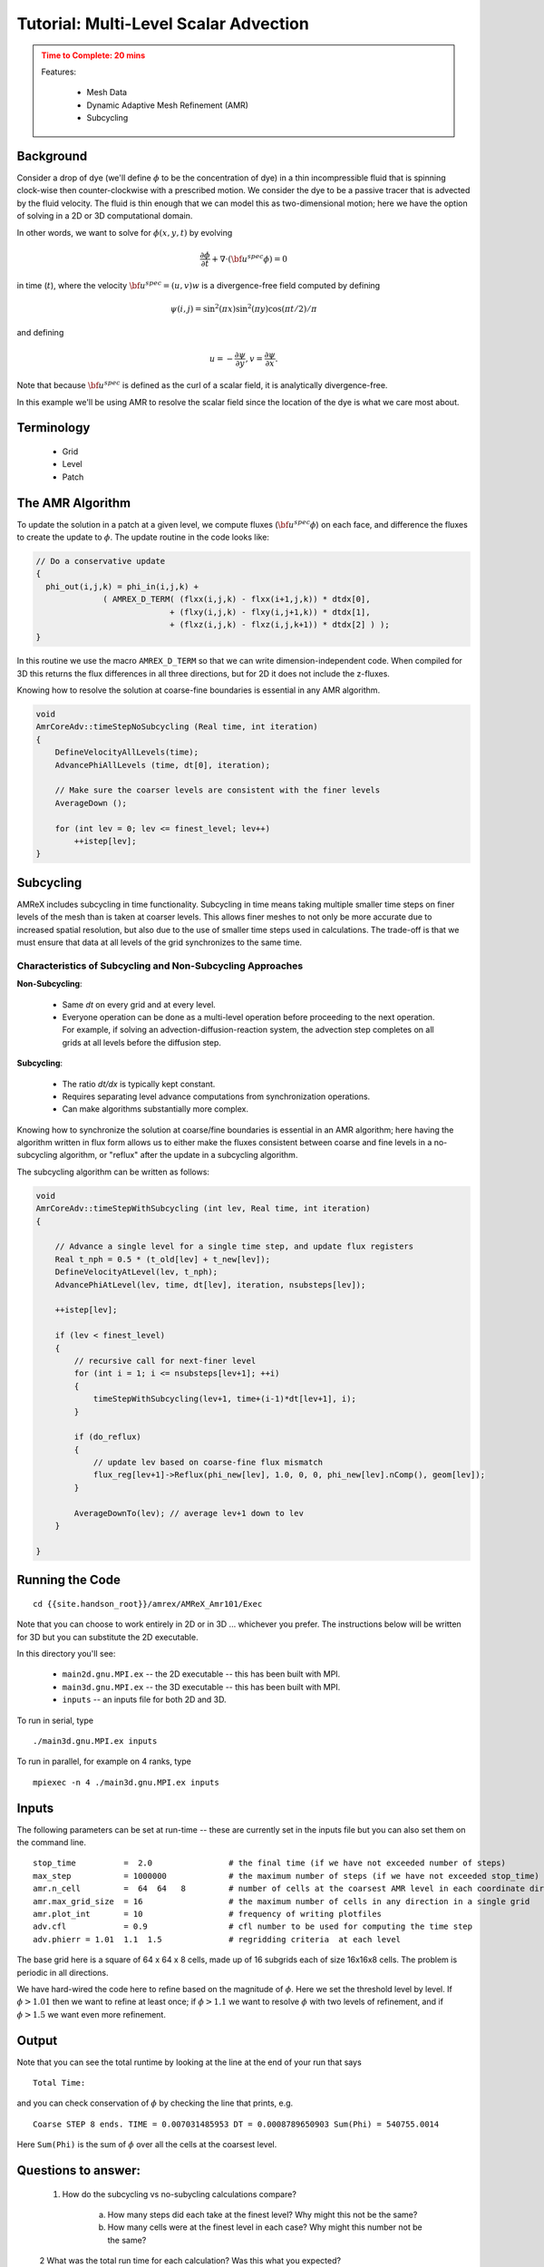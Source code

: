 ..
   ## At a Glance


   |Questions|Objectives|Key Points|
   |What can I do with AMReX?|Understand that "AMR" means more<br>than just "traditional AMR"|AMR + EB + Particles|
   |How do I get started?|Understand easy set-up|It's not hard to get started|
   |What time-stepping do I use?|Understand the difference between subcycling and not|It's a choice|
   |How do I visualize AMR results?|Use Visit and Paraview for AMReX vis|Visualization tools exist for AMR data.|

.. _tutorial_advection:

Tutorial: Multi-Level Scalar Advection
=======================================



.. admonition:: **Time to Complete**: 20 mins
   :class: warning

   Features:

     - Mesh Data
     - Dynamic Adaptive Mesh Refinement (AMR)
     - Subcycling



Background
----------

Consider a drop of dye (we'll define :math:`\phi` to be the concentration of dye)
in a thin incompressible fluid that is spinning
clock-wise then counter-clockwise with a prescribed motion.  We consider the dye to be a
passive tracer that is advected by the fluid velocity.  The fluid is thin enough that we can model
this as two-dimensional motion; here we have the option of solving in a 2D or 3D computational domain.

In other words, we want to solve for :math:`\phi(x,y,t)` by evolving

.. math::

   \frac{\partial \phi}{\partial t} + \nabla \cdot (\bf{u^{spec}} \phi)  = 0

in time (:math:`t`), where the velocity :math:`{\bf{u^{spec}}} = (u,v)w` is a divergence-free field computed by defining

.. math::

   \psi(i,j) = \sin^2(\pi x) \sin^2(\pi y)  \cos (\pi t / 2) / \pi

and defining

.. math::

   u = -\frac{\partial \psi}{\partial y},  v = \frac{\partial \psi}{\partial x}.

Note that because :math:`{\bf{u^{spec}}}` is defined as the curl of a scalar field, it is analytically divergence-free.

In this example we'll be using AMR to resolve the scalar field since the location of the dye is
what we care most about.

Terminology
-----------

  - Grid
  - Level
  - Patch





The AMR Algorithm
-----------------

To update the solution in a patch at a given level, we compute fluxes (:math:`{\bf u^{spec}} \phi`)
on each face, and difference the fluxes to create the update to :math:`\phi`. The update routine
in the code looks like:

.. code-block:: cpp

  // Do a conservative update
  {
    phi_out(i,j,k) = phi_in(i,j,k) +
                ( AMREX_D_TERM( (flxx(i,j,k) - flxx(i+1,j,k)) * dtdx[0],
                              + (flxy(i,j,k) - flxy(i,j+1,k)) * dtdx[1],
                              + (flxz(i,j,k) - flxz(i,j,k+1)) * dtdx[2] ) );
  }

In this routine we use the macro ``AMREX_D_TERM`` so that we can write dimension-independent code.
When compiled for 3D this returns the flux differences in all three directions, but for 2D it does not include
the z-fluxes.


Knowing how to resolve the solution at coarse-fine boundaries is essential in any AMR algorithm.

.. code-block:: cpp

   void
   AmrCoreAdv::timeStepNoSubcycling (Real time, int iteration)
   {
       DefineVelocityAllLevels(time);
       AdvancePhiAllLevels (time, dt[0], iteration);

       // Make sure the coarser levels are consistent with the finer levels
       AverageDown ();

       for (int lev = 0; lev <= finest_level; lev++)
           ++istep[lev];
   }


Subcycling
----------

AMReX includes subcycling in time functionality. Subcycling in time means taking multiple smaller time steps on
finer levels of the mesh than is taken at coarser levels. This allows finer meshes to not only be
more accurate due to increased spatial resolution, but also due to the use of smaller time steps
used in calculations. The trade-off is that we must ensure that data at all levels of the grid
synchronizes to the same time.

Characteristics of Subcycling and Non-Subcycling Approaches
^^^^^^^^^^^^^^^^^^^^^^^^^^^^^^^^^^^^^^^^^^^^^^^^^^^^^^^^^^^

**Non-Subcycling**:

  - Same `dt` on every grid and at every level.
  - Everyone operation can be done as a multi-level operation before proceeding to the next operation. For
    example, if solving an advection-diffusion-reaction system, the advection step completes on all grids
    at all levels before the diffusion step.

**Subcycling**:

  - The ratio `dt/dx` is typically kept constant.
  - Requires separating level advance computations from synchronization operations.
  - Can make algorithms substantially more complex.

..
   What about Time-Stepping?
   AMR doesn’t dictate the spatial or temporal discretization on a single patch, but we need to make sure
   the data at all levels gets to the same time.
   The main question is:
   To subcycle or not to subcycle?
   Subcycling in time means taking multiple time steps on finer levels relative to coarser levels.
   Non-subcycling:
   • Same dt on every grid at every level
   • Every operation can be done as a multi-level operation before proceeding to the next operation,
   e.g. if solving advection-diffusion-reaction system, we can complete the advection step on all
   grids at all levels before computing diffusion
   Subycling:
   • dt / dx usually kept constant
   • Requires separation of “level advance” from “synchronization operations”
   • Can make algorithms substantially more complicated



Knowing how to synchronize the solution at coarse/fine boundaries is essential in an AMR algorithm;
here having the algorithm written in flux form allows us to either make the fluxes consistent between
coarse and fine levels in a no-subcycling algorithm, or "reflux" after the update in a subcycling algorithm.

The subcycling algorithm can be written as follows:

.. code-block:: cpp

   void
   AmrCoreAdv::timeStepWithSubcycling (int lev, Real time, int iteration)
   {

       // Advance a single level for a single time step, and update flux registers
       Real t_nph = 0.5 * (t_old[lev] + t_new[lev]);
       DefineVelocityAtLevel(lev, t_nph);
       AdvancePhiAtLevel(lev, time, dt[lev], iteration, nsubsteps[lev]);

       ++istep[lev];

       if (lev < finest_level)
       {
           // recursive call for next-finer level
           for (int i = 1; i <= nsubsteps[lev+1]; ++i)
           {
               timeStepWithSubcycling(lev+1, time+(i-1)*dt[lev+1], i);
           }

           if (do_reflux)
           {
               // update lev based on coarse-fine flux mismatch
               flux_reg[lev+1]->Reflux(phi_new[lev], 1.0, 0, 0, phi_new[lev].nComp(), geom[lev]);
           }

           AverageDownTo(lev); // average lev+1 down to lev
       }

   }





Running the Code
-----------------

::

   cd {{site.handson_root}}/amrex/AMReX_Amr101/Exec

Note that you can choose to work entirely in 2D or in 3D ... whichever you prefer.
The instructions below will be written for 3D but you can substitute the 2D executable.

In this directory you'll see:


  - ``main2d.gnu.MPI.ex`` -- the 2D executable -- this has been built with MPI.

  - ``main3d.gnu.MPI.ex`` -- the 3D executable -- this has been built with MPI.

  - ``inputs`` -- an inputs file for both 2D and 3D.


To run in serial, type

::

   ./main3d.gnu.MPI.ex inputs


To run in parallel, for example on 4 ranks, type

::

   mpiexec -n 4 ./main3d.gnu.MPI.ex inputs


Inputs
------


The following parameters can be set at run-time -- these are currently set in the inputs
file but you can also set them on the command line.

::

   stop_time          =  2.0                # the final time (if we have not exceeded number of steps)
   max_step           = 1000000             # the maximum number of steps (if we have not exceeded stop_time)
   amr.n_cell         =  64  64   8         # number of cells at the coarsest AMR level in each coordinate direction
   amr.max_grid_size  = 16                  # the maximum number of cells in any direction in a single grid
   amr.plot_int       = 10                  # frequency of writing plotfiles
   adv.cfl            = 0.9                 # cfl number to be used for computing the time step
   adv.phierr = 1.01  1.1  1.5              # regridding criteria  at each level



The base grid here is a square of 64 x 64 x 8 cells, made up of 16 subgrids each of size 16x16x8 cells.
The problem is periodic in all directions.

We have hard-wired the code here to refine based on the magnitude of :math:`\phi`. Here we set the
threshold level by level.  If :math:`\phi > 1.01` then we want to refine at least once; if :math:`\phi > 1.1` we
want to resolve :math:`\phi` with two levels of refinement, and if :math:`\phi > 1.5` we want even more refinement.

Output
------

Note that you can see the total runtime by looking at the line at the end of your run that says

::

   Total Time:


and you can check conservation of :math:`\phi` by checking the line that prints, e.g.

::

   Coarse STEP 8 ends. TIME = 0.007031485953 DT = 0.0008789650903 Sum(Phi) = 540755.0014


Here ``Sum(Phi)`` is the sum of :math:`\phi` over all the cells at the coarsest level.

Questions to answer:
--------------------

   1. How do the subcycling vs no-subycling calculations compare?

       a.   How many steps did each take at the finest level? Why might this not be the same?

       b.   How many cells were at the finest level in each case? Why might this number not be the same?

   2  What was the total run time for each calculation?  Was this what you expected?

   3. Was phi conserved (over time) in each case?

         a.  If you set do_refluxing = 0 for the subcycling case, was phi still conserved?

         b.  How in the algorithm is conservation enforced differently between subcycling and not?

   4. How did the runtimes vary with 1 vs. 4 MPI processes?
      We suggest you use a big enough problem here -- try running

   ::

      mpiexec -n 1 ./main3d.gnu.MPI.ex inputs_for_scaling

      mpiexec -n 4 ./main3d.gnu.MPI.ex inputs_for_scaling

   5. Why could we check conservation by just adding up the values at the coarsest level?


Visualizing the Results
-----------------------

Here is a sample slice through a 3D run with 64x64x8 cells at the coarsest level and three finer levels (4 total levels).

.. image:: ./figs/amr101_3D.gif
    :alt: Animated image of the solution

After you run the code you will have a series of plotfiles.  To visualize these
we will use ParaView 5.8, which has native support for AMReX Grid, Particle,
and Embedded Boundary data (in the AMR 101 exercise we only have grid data).

Make a Movie with the ParaView 5.8 Script
-----------------------------------------

To use the ParaView 5.8 python script, simply do the following to generate ``amr101_3D.gif``:

::

  $ make movie3D


If you run the 2D executable, make the 2D movie using:

::

   $ make movie2D


.. note::

   - To delete old plotfiles before a new run, do ``rm -rf plt*``

   - You will need ``+ffmpeg`` in your ``~/.soft.cooley`` file. If you do not already have it, do ``soft add +ffmpeg`` and then ``resoft`` to load it.

   - You can do ``realpath amr101_3D.gif`` to get the movie's path on Cooley and then copy it to your local machine by doing `scp [username]@cooley.alcf.anl.gov:[path-to-gif] .`


Using ParaView 5.8 Manually
^^^^^^^^^^^^^^^^^^^^^^^^^^^

To do the same thing with ParaView 5.8 manually (if, e.g. you have the plotfiles on your local machine and want to experiment or if you connected ParaView 5.8 in client-server mode to Cooley):

  1. Start Paraview 5.8
  2. File --> Open ... and select the collection of directories named "plt.." --> [OK]
  3. From the "Open Data With..." dialog that pops up, select "AMReX/BoxLib Grid Reader" --> [OK]
  4. Check the "phi" box in the "Cell Array Status" menu that appears
  5. Click green Apply button
  6. Click on the "slice" icon -- three to the right of the calculator
     This will create "Slice 1" in the Pipeline Browser which will be highlighted.
  7. Click on "Z Normal"
  8. Unclick the "Show Plane" button
  9. Click green Apply button
  10. Change the drop-down menu option (above the calculator row) from "vtkBlockColors" to "phi"

You are now ready to play the movie!  See the "VCR-like" controls at the top. Click the play button.

Additional Topics to Explore
----------------------------

   * What happens as you change the max grid size for decomposition?

   * What happens as you change the refinement criteria (i.e. use different values of :math:`\phi`
     (You can edit these in inputs)

